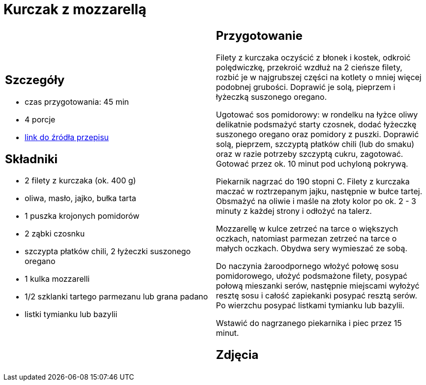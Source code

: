 = Kurczak z mozzarellą

[cols=".<a,.<a"]
[frame=none]
[grid=none]
|===
|
== Szczegóły
* czas przygotowania: 45 min
* 4 porcje
* https://www.kwestiasmaku.com/przepis/parmigiana-z-kurczaka[link do źródła przepisu]

== Składniki
* 2 filety z kurczaka (ok. 400 g)
* oliwa, masło, jajko, bułka tarta
* 1 puszka krojonych pomidorów
* 2 ząbki czosnku
* szczypta płatków chili, 2 łyżeczki suszonego oregano
* 1 kulka mozzarelli
* 1/2 szklanki tartego parmezanu lub grana padano
* listki tymianku lub bazylii

|
== Przygotowanie
Filety z kurczaka oczyścić z błonek i kostek, odkroić polędwiczkę, przekroić wzdłuż na 2 cieńsze filety, rozbić je w najgrubszej części na kotlety o mniej więcej podobnej grubości. Doprawić je solą, pieprzem i łyżeczką suszonego oregano.

Ugotować sos pomidorowy: w rondelku na łyżce oliwy delikatnie podsmażyć starty czosnek, dodać łyżeczkę suszonego oregano oraz pomidory z puszki. Doprawić solą, pieprzem, szczyptą płatków chili (lub do smaku) oraz w razie potrzeby szczyptą cukru, zagotować. Gotować przez ok. 10 minut pod uchyloną pokrywą.

Piekarnik nagrzać do 190 stopni C. Filety z kurczaka maczać w roztrzepanym jajku, następnie w bułce tartej. Obsmażyć na oliwie i maśle na złoty kolor po ok. 2 - 3 minuty z każdej strony i odłożyć na talerz.

Mozzarellę w kulce zetrzeć na tarce o większych oczkach, natomiast parmezan zetrzeć na tarce o małych oczkach. Obydwa sery wymieszać ze sobą.

Do naczynia żaroodpornego włożyć połowę sosu pomidorowego, ułożyć podsmażone filety, posypać połową mieszanki serów, następnie miejscami wyłożyć resztę sosu i całość zapiekanki posypać resztą serów. Po wierzchu posypać listkami tymianku lub bazylii.

Wstawić do nagrzanego piekarnika i piec przez 15 minut.

== Zdjęcia
|===
